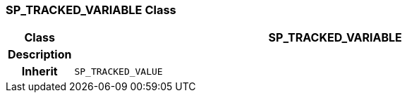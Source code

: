 === SP_TRACKED_VARIABLE Class

[cols="^1,3,5"]
|===
h|*Class*
2+^h|*SP_TRACKED_VARIABLE*

h|*Description*
2+a|

h|*Inherit*
2+|`SP_TRACKED_VALUE`

|===

